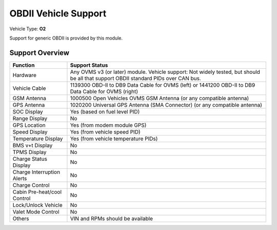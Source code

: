 =====================
OBDII Vehicle Support
=====================

Vehicle Type: **O2**

Support for generic OBDII is provided by this module.

----------------
Support Overview
----------------

=========================== ==============
Function                    Support Status
=========================== ==============
Hardware                    Any OVMS v3 (or later) module. Vehicle support: Not widely tested, but should be all that support OBDII standard PIDs over CAN bus.
Vehicle Cable               1139300 OBD-II to DB9 Data Cable for OVMS (left) or 1441200 OBD-II to DB9 Data Cable for OVMS (right)
GSM Antenna                 1000500 Open Vehicles OVMS GSM Antenna (or any compatible antenna)
GPS Antenna                 1020200 Universal GPS Antenna (SMA Connector) (or any compatible antenna)
SOC Display                 Yes (based on fuel level PID)
Range Display               No
GPS Location                Yes (from modem module GPS)
Speed Display               Yes (from vehicle speed PID)
Temperature Display         Yes (from vehicle temperature PIDs)
BMS v+t Display             No
TPMS Display                No
Charge Status Display       No
Charge Interruption Alerts  No
Charge Control              No
Cabin Pre-heat/cool Control No
Lock/Unlock Vehicle         No
Valet Mode Control          No
Others                      VIN and RPMs should be available
=========================== ==============

